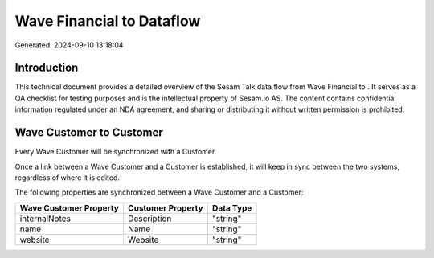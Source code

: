 ===========================
Wave Financial to  Dataflow
===========================

Generated: 2024-09-10 13:18:04

Introduction
------------

This technical document provides a detailed overview of the Sesam Talk data flow from Wave Financial to . It serves as a QA checklist for testing purposes and is the intellectual property of Sesam.io AS. The content contains confidential information regulated under an NDA agreement, and sharing or distributing it without written permission is prohibited.

Wave Customer to  Customer
--------------------------
Every Wave Customer will be synchronized with a  Customer.

Once a link between a Wave Customer and a  Customer is established, it will keep in sync between the two systems, regardless of where it is edited.

The following properties are synchronized between a Wave Customer and a  Customer:

.. list-table::
   :header-rows: 1

   * - Wave Customer Property
     -  Customer Property
     -  Data Type
   * - internalNotes
     - Description
     - "string"
   * - name
     - Name
     - "string"
   * - website
     - Website
     - "string"

